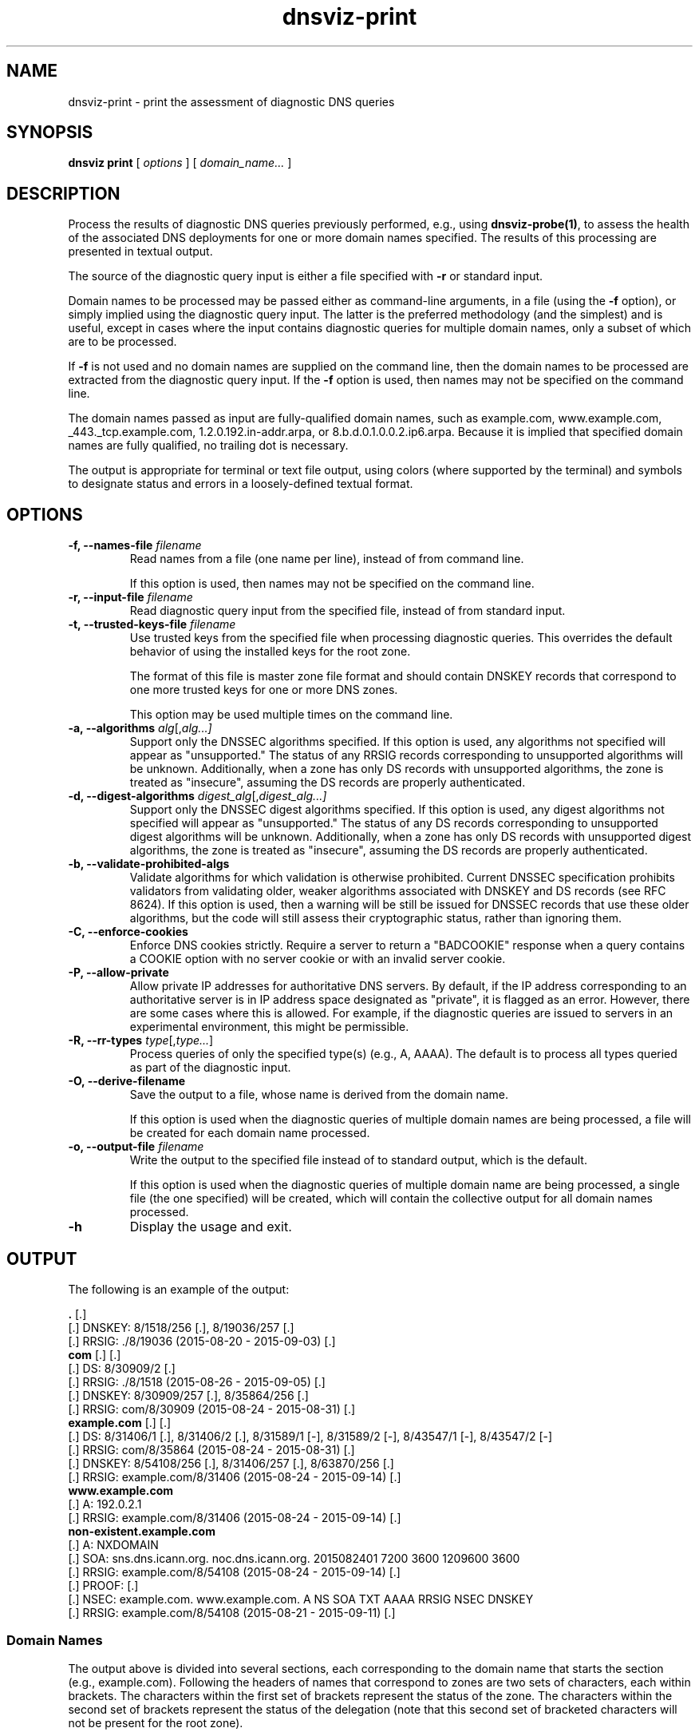 .\"
.\" This file is a part of DNSViz, a tool suite for DNS/DNSSEC monitoring,
.\" analysis, and visualization.
.\" Created by Casey Deccio (casey@deccio.net)
.\"
.\" Copyright 2015-2016 VeriSign, Inc.
.\"
.\" Copyright 2016-2021 Casey Deccio
.\"
.\" DNSViz is free software; you can redistribute it and/or modify
.\" it under the terms of the GNU General Public License as published by
.\" the Free Software Foundation; either version 2 of the License, or
.\" (at your option) any later version.
.\"
.\" DNSViz is distributed in the hope that it will be useful,
.\" but WITHOUT ANY WARRANTY; without even the implied warranty of
.\" MERCHANTABILITY or FITNESS FOR A PARTICULAR PURPOSE.  See the
.\" GNU General Public License for more details.
.\"
.\" You should have received a copy of the GNU General Public License along
.\" with DNSViz.  If not, see <http://www.gnu.org/licenses/>.
.\"
.TH dnsviz-print 1 "8 Jan 2021" "0.9.0"
.SH NAME
dnsviz-print \- print the assessment of diagnostic DNS queries
.SH SYNOPSIS
.B dnsviz
\fBprint\fR
[ \fIoptions\fR ]
[ \fIdomain_name...\fR ]
.SH DESCRIPTION
Process the results of diagnostic DNS queries previously performed, e.g., using
\fBdnsviz-probe(1)\fR, to assess the health of the associated DNS deployments
for one or more domain names specified.  The results of this processing are
presented in textual output.

The source of the diagnostic query input is either a file specified with
\fB-r\fR or standard input.

Domain names to be processed may be passed either as command-line arguments, in
a file (using the \fB-f\fR option), or simply implied using the diagnostic
query input.  The latter is the preferred methodology (and the simplest) and is
useful, except in cases where the input contains diagnostic queries for
multiple domain names, only a subset of which are to be processed.

If \fB-f\fR is not used and no domain names are supplied on the command line,
then the domain names to be processed are extracted from the diagnostic query
input.  If the \fB-f\fR option is used, then names may not be specified on the
command line.

The domain names passed as input are fully-qualified domain names, such as
example.com, www.example.com, _443._tcp.example.com, 1.2.0.192.in-addr.arpa, or
8.b.d.0.1.0.0.2.ip6.arpa.  Because it is implied that specified domain names
are fully qualified, no trailing dot is necessary.

The output is appropriate for terminal or text file output, using colors
(where supported by the terminal) and symbols to designate status and errors in
a loosely-defined textual format.

.SH OPTIONS
.TP
.B -f, --names-file \fIfilename\fR
Read names from a file (one name per line), instead of from command line.

If this option is used, then names may not be specified on the command line.
.TP
.B -r, --input-file \fIfilename\fR
Read diagnostic query input from the specified file, instead of from standard
input.
.TP
.B -t, --trusted-keys-file \fIfilename\fR
Use trusted keys from the specified file when processing diagnostic queries.
This overrides the default behavior of using the installed keys for the root
zone.

The format of this file is master zone file format and should contain DNSKEY
records that correspond to one more trusted keys for one or more DNS zones.

This option may be used multiple times on the command line.
.TP
.B -a, --algorithms \fIalg\fR[,\fIalg...\fI]
Support only the DNSSEC algorithms specified.  If this option is used, any
algorithms not specified will appear as "unsupported."  The status of any RRSIG
records corresponding to unsupported algorithms will be unknown.  Additionally,
when a zone has only DS records with unsupported algorithms, the zone is
treated as "insecure", assuming the DS records are properly authenticated.
.TP
.B -d, --digest-algorithms \fIdigest_alg\fR[,\fIdigest_alg...\fI]
Support only the DNSSEC digest algorithms specified.  If this option is used,
any digest algorithms not specified will appear as "unsupported."  The status
of any DS records corresponding to unsupported digest algorithms will be
unknown.  Additionally, when a zone has only DS records with unsupported digest
algorithms, the zone is treated as "insecure", assuming the DS records are
properly authenticated.
.TP
.B -b, --validate-prohibited-algs
Validate algorithms for which validation is otherwise prohibited.  Current
DNSSEC specification prohibits validators from validating older, weaker
algorithms associated with DNSKEY and DS records (see RFC 8624).  If this
option is used, then a warning will be still be issued for DNSSEC records that
use these older algorithms, but the code will still assess their cryptographic
status, rather than ignoring them.
.TP
.B -C, --enforce-cookies
Enforce DNS cookies strictly. Require a server to return a "BADCOOKIE" response
when a query contains a COOKIE option with no server cookie or with an invalid
server cookie.
.TP
.B -P, --allow-private
Allow private IP addresses for authoritative DNS servers.  By default, if the
IP address corresponding to an authoritative server is in IP address space
designated as "private", it is flagged as an error.  However, there are some
cases where this is allowed.  For example, if the diagnostic queries are issued
to servers in an experimental environment, this might be permissible.
.TP
.B -R, --rr-types \fItype\fR[,\fItype...\fR]
Process queries of only the specified type(s) (e.g., A, AAAA).  The default is
to process all types queried as part of the diagnostic input.
.TP
.B -O, --derive-filename
Save the output to a file, whose name is derived from the domain name.

If this option is used when the diagnostic queries of multiple domain names are
being processed, a file will be created for each domain name processed.
.TP
.B -o, --output-file \fIfilename\fR
Write the output to the specified file instead of to standard output, which
is the default.

If this option is used when the diagnostic queries of multiple domain name are
being processed, a single file (the one specified) will be created, which will
contain the collective output for all domain names processed.

.TP
.B -h
Display the usage and exit.

.SH OUTPUT

The following is an example of the output:

.PD 0
\fB.\fP [.]
.P
[.]  DNSKEY: 8/1518/256 [.], 8/19036/257 [.]
.P
[.]    RRSIG: ./8/19036 (2015-08-20 - 2015-09-03) [.]
.P
\fBcom\fP [.] [.]
.P
[.]  DS: 8/30909/2 [.]
.P
[.]    RRSIG: ./8/1518 (2015-08-26 - 2015-09-05) [.]
.P
[.]  DNSKEY: 8/30909/257 [.], 8/35864/256 [.]
.P
[.]    RRSIG: com/8/30909 (2015-08-24 - 2015-08-31) [.]
.P
\fBexample.com\fP [.] [.]
.P
[.]  DS: 8/31406/1 [.], 8/31406/2 [.], 8/31589/1 [-], 8/31589/2 [-], 8/43547/1 [-], 8/43547/2 [-]
.P
[.]    RRSIG: com/8/35864 (2015-08-24 - 2015-08-31) [.]
.P
[.]  DNSKEY: 8/54108/256 [.], 8/31406/257 [.], 8/63870/256 [.]
.P
[.]    RRSIG: example.com/8/31406 (2015-08-24 - 2015-09-14) [.]
.P
\fBwww.example.com\fP
.P
[.]  A: 192.0.2.1
.P
[.]    RRSIG: example.com/8/31406 (2015-08-24 - 2015-09-14) [.]
.P
\fBnon-existent.example.com\fP
.P
[.]  A: NXDOMAIN
.P
[.]    SOA: sns.dns.icann.org. noc.dns.icann.org. 2015082401 7200 3600 1209600 3600
.P
[.]      RRSIG: example.com/8/54108 (2015-08-24 - 2015-09-14) [.]
.P
[.]    PROOF:  [.]
.P
[.]      NSEC: example.com. www.example.com. A NS SOA TXT AAAA RRSIG NSEC DNSKEY
.P
[.]        RRSIG: example.com/8/54108 (2015-08-21 - 2015-09-11) [.]
.PD

.SS Domain Names

The output above is divided into several sections, each corresponding to the
domain name that starts the section (e.g., example.com).  Following the headers
of names that correspond to zones are two sets of characters, each within
brackets.  The characters within the first set of brackets represent the status
of the zone.  The characters within the second set of brackets represent the
status of the delegation (note that this second set of bracketed characters
will not be present for the root zone).

The first character within each set of brackets is one of the following:

.IP .
secure zone or delegation
.IP -
insecure zone or delegation
.IP !
bogus zone or delegation
.IP ?
lame or incomplete delegation

.P
If there is a second character within the brackets, it represents the following:

.IP !
errors are present
.IP ?
warnings are present

.P
For example, an insecure delegation with warnings is represented as: [-?]  And
a secure delegation with no errors is shown as: [.]

.SS Query Responses

The lines in each section, below the header, represent responses to queries for
that name from one or more servers.  The bracketed characters at the far left
of each line represent the status of the response or response component on the
rest of the line.  The first character in the brackets represents the
authentication status:

.IP .
secure
.IP -
insecure
.IP !
bogus

.P
If there is a second character within the brackets, it represents the
following:

.IP !
errors are present
.IP ?
warnings are present

.P
For example, an insecure status with warnings is represented as: [-?]  And a
secure status with no errors is shown as: [.]

The status of the response is followed by the type corresponding to the query
or response.  For example, "A" means that data following is in response to a
query of type A (IPv4 address) for the name of the corresponding section.  When
the response is positive (i.e., there is data in the answer section), the
corresponding data is shown on the right (with some exceptions) as a
comma-separated set of records within the RRset.  DNSKEY, DS, and RRSIG records
show an abbreviated format of their records, as follows:

.IP DNSKEY:
<algorithm number>/<key tag>/<flags>

Example: 8/35864/256
.IP DS:
<algorithm number>/<key tag>/<digest type>

Example: 8/30909/2
.IP RRSIG:
<signer>/<algorithm number>/<key tag> (<inception> - <expiration>)

Example: com/8/35864 (2015-08-24 - 2015-08-31)

.P
Following each record within a DNSKEY, DS, or RRSIG response is a bracketed set
of characters, the first of which represents validity:

.IP .
valid

.IP -
indeterminate

.IP !
invalid/expired/premature

.IP ?
indeterminate due to unknown algorithm

.P
If there is a second character within the brackets, it represents the
following:

.IP !
errors are present
.IP ?
warnings are present

.P
For example, a DNSKEY with warnings is shown as: [.?]  A DS corresponding to a
non-existent DNSKEY is represented as: [-].

RRSIGs are shown below the RRset they cover, indented from the RRset.

.SS Negative Responses
If a response is negative, then the appropriate "NODATA" or "NXDOMAIN" text is
shown adjacent the type queried, e.g., "A: NXDOMDAIN".  If there was an SOA
record and/or NSEC(3) proof, then they are listed below, indented from the
query type.

The NSEC or NSEC3 records (and their RRSIGs) comprising a proof
are grouped by indentation under the title "PROOF" which is itself indented
under the negative response line.  Following "PROOF" is a bracketed set of
characters with the same meaning as those used for DS, DNSKEY, and RRSIG.

.SS Errors and Warnings
Textual errors and warnings are listed below the response components with which
the issues are associated.  Each error or warning is listed on its own line and
prefaced with "E:" or "W:", signifying whether it is an error or warning,
respectively.

.SH EXIT CODES
The exit codes are:
.IP 0
Program terminated normally.
.IP 1
Incorrect usage.
.IP 2
Required package dependencies were not found.
.IP 3
There was an error processing the input or saving the output.
.IP 4
Program execution was interrupted, or an unknown error occurred.
.SH SEE ALSO
.BR dnsviz(1),
.BR dnsviz-probe(1),
.BR dnsviz-grok(1),
.BR dnsviz-graph(1),
.BR dnsviz-query(1)
